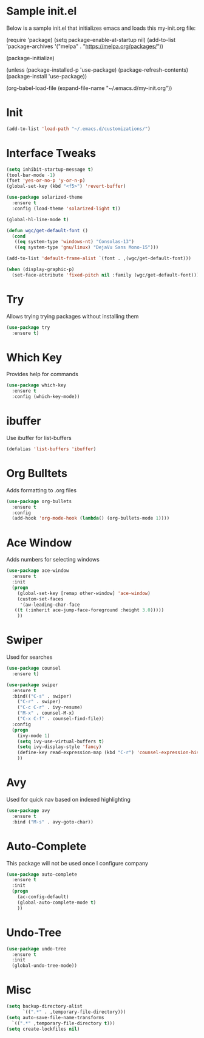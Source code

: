 #+STARTUP: overview
* Sample init.el
  Below is a sample init.el that initializes emacs and loads this my-init.org file:

  (require 'package)
  (setq package-enable-at-startup nil)
  (add-to-list 'package-archives
  '("melpa" . "https://melpa.org/packages/"))

  (package-initialize)

  (unless (package-installed-p 'use-package)
  (package-refresh-contents)
  (package-install 'use-package))

  (org-babel-load-file (expand-file-name "~/.emacs.d/my-init.org"))

* Init
  #+BEGIN_SRC emacs-lisp
    (add-to-list 'load-path "~/.emacs.d/customizations/")
  #+END_SRC

* Interface Tweaks
  #+BEGIN_SRC emacs-lisp
    (setq inhibit-startup-message t)
    (tool-bar-mode -1)
    (fset 'yes-or-no-p 'y-or-n-p)
    (global-set-key (kbd "<f5>") 'revert-buffer)

    (use-package solarized-theme
      :ensure t
      :config (load-theme 'solarized-light t))

    (global-hl-line-mode t)

    (defun wgc/get-default-font ()
      (cond
       ((eq system-type 'windows-nt) "Consolas-13")
       ((eq system-type 'gnu/linux) "DejaVu Sans Mono-15")))

    (add-to-list 'default-frame-alist `(font . ,(wgc/get-default-font)))

    (when (display-graphic-p)
      (set-face-attribute 'fixed-pitch nil :family (wgc/get-default-font)))

  #+END_SRC

* Try
  Allows trying trying packages without installing them
  #+BEGIN_SRC emacs-lisp
    (use-package try
      :ensure t)
  #+END_SRC
* Which Key
  Provides help for commands
  #+BEGIN_SRC emacs-lisp
  (use-package which-key
    :ensure t
    :config (which-key-mode))

  #+END_SRC
* ibuffer
  Use ibuffer for list-buffers
  #+BEGIN_SRC emacs-lisp
  (defalias 'list-buffers 'ibuffer)
  #+END_SRC
* Org Bulltets
  Adds formatting to .org files
  #+BEGIN_SRC emacs-lisp
  (use-package org-bullets
    :ensure t
    :config
    (add-hook 'org-mode-hook (lambda() (org-bullets-mode 1))))
  #+END_SRC
* Ace Window
  Adds numbers for selecting windows
  #+BEGIN_SRC emacs-lisp
  (use-package ace-window
    :ensure t
    :init
    (progn
      (global-set-key [remap other-window] 'ace-window)
      (custom-set-faces
       '(aw-leading-char-face
	 ((t (:inherit ace-jump-face-foreground :height 3.0)))))
      ))
  #+END_SRC
* Swiper
  Used for searches
  #+BEGIN_SRC emacs-lisp
  (use-package counsel
    :ensure t)

  (use-package swiper
    :ensure t
    :bind(("C-s" . swiper)
	  ("C-r" . swiper)
	  ("C-c C-r" . ivy-resume)
	  ("M-x" . counsel-M-x)
	  ("C-x C-f" . counsel-find-file))
    :config
    (progn
      (ivy-mode 1)
      (setq ivy-use-virtual-buffers t)
      (setq ivy-display-style 'fancy)
      (define-key read-expression-map (kbd "C-r") 'counsel-expression-history)
      ))
  #+END_SRC

* Avy
  Used for quick nav based on indexed highlighting
  #+BEGIN_SRC emacs-lisp
  (use-package avy
    :ensure t
    :bind ("M-s" . avy-goto-char))
  #+END_SRC
* Auto-Complete
  This package will not be used once I configure company
  #+BEGIN_SRC emacs-lisp
  (use-package auto-complete
    :ensure t
    :init
    (progn
      (ac-config-default)
      (global-auto-complete-mode t)
      ))
  #+END_SRC
* Undo-Tree
  #+BEGIN_SRC emacs-lisp
  (use-package undo-tree
    :ensure t
    :init
    (global-undo-tree-mode))
  #+END_SRC
* Misc
  #+BEGIN_SRC emacs-lisp
  (setq backup-directory-alist
	    `((".*" . ,temporary-file-directory)))
  (setq auto-save-file-name-transforms
	`((".*" ,temporary-file-directory t))) 
  (setq create-lockfiles nil)
  #+END_SRC
